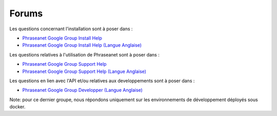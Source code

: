 Forums
======

Les questions concernant l'installation sont à poser dans :

* `Phraseanet Google Group Install Help`_
* `Phraseanet Google Group Install Help (Langue Anglaise)`_

Les questions relatives à l'utilisation de Phraseanet sont à poser dans :

* `Phraseanet Google Group Support Help`_
* `Phraseanet Google Group Support Help (Langue Anglaise)`_

Les questions en lien avec l'API et/ou relatives aux developpements sont à poser dans :

* `Phraseanet Google Group Developper (Langue Anglaise)`_

Note: pour ce dernier groupe, nous répondons uniquement sur les environnements de développement déployés sous docker.

.. _Phraseanet Google Group Install Help (Langue Anglaise): https://groups.google.com/g/phrasea-install-en
.. _Phraseanet Google Group Install Help: https://groups.google.com/g/phrasea-install-fr
.. _Phraseanet Google Group Support Help (Langue Anglaise): https://groups.google.com/g/phrasea-support-en
.. _Phraseanet Google Group Support Help: https://groups.google.com/g/phrasea-support-fr
.. _Phraseanet Google Group Developper (Langue Anglaise): https://groups.google.com/g/phrasea-devel
